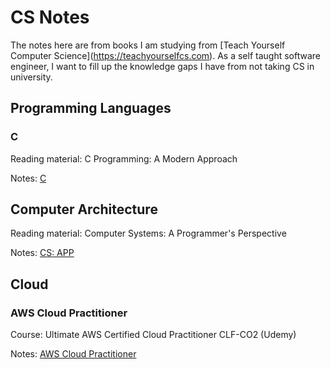 * CS Notes

The notes here are from books I am studying from [Teach Yourself Computer Science](https://teachyourselfcs.com). As a self taught software engineer, I want to fill up the knowledge gaps I have from not taking CS in university.


** Programming Languages
*** C

Reading material: C Programming: A Modern Approach

Notes: [[file:./C][C]]

** Computer Architecture

Reading material: Computer Systems: A Programmer's Perspective

Notes: [[file:./CS_APP][CS: APP]]

** Cloud
*** AWS Cloud Practitioner

Course: Ultimate AWS Certified Cloud Practitioner CLF-CO2 (Udemy)

Notes: [[file:./aws-cloud-prac][AWS Cloud Practitioner]]
